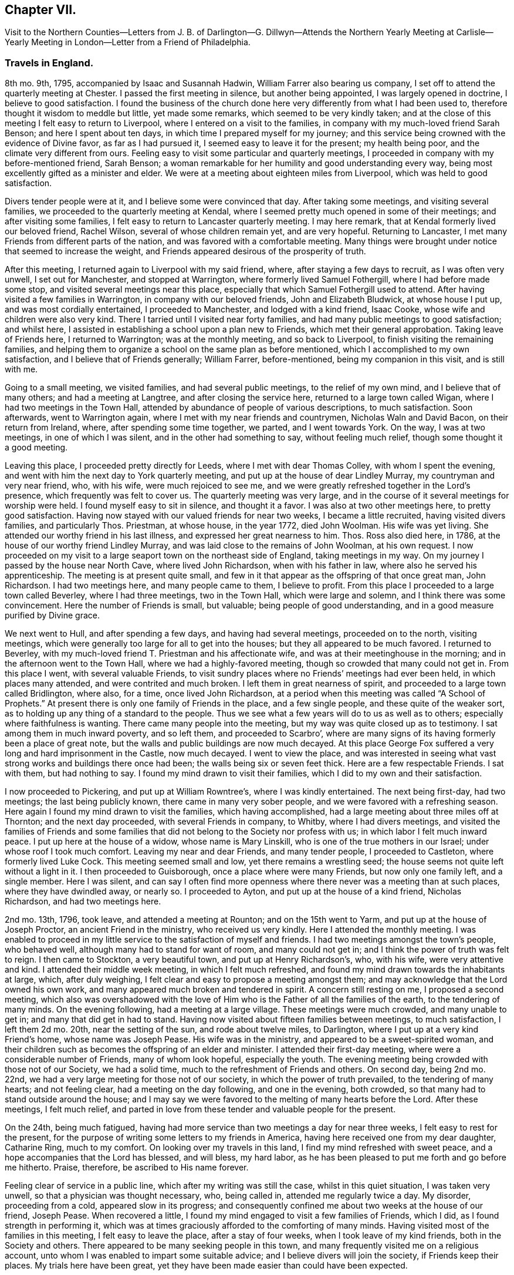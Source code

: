 == Chapter VII.

Visit to the Northern Counties--Letters from J. B. of Darlington--G.
Dillwyn--Attends the Northern Yearly Meeting at Carlisle--Yearly
Meeting in London--Letter from a Friend of Philadelphia.

=== Travels in England.

8th mo.
9th, 1795, accompanied by Isaac and Susannah Hadwin,
William Farrer also bearing us company,
I set off to attend the quarterly meeting at Chester.
I passed the first meeting in silence, but another being appointed,
I was largely opened in doctrine, I believe to good satisfaction.
I found the business of the church done here very
differently from what I had been used to,
therefore thought it wisdom to meddle but little, yet made some remarks,
which seemed to be very kindly taken;
and at the close of this meeting I felt easy to return to Liverpool,
where I entered on a visit to the families,
in company with my much-loved friend Sarah Benson; and here I spent about ten days,
in which time I prepared myself for my journey;
and this service being crowned with the evidence of Divine favor,
as far as I had pursued it, I seemed easy to leave it for the present;
my health being poor, and the climate very different from ours.
Feeling easy to visit some particular and quarterly meetings,
I proceeded in company with my before-mentioned friend, Sarah Benson;
a woman remarkable for her humility and good understanding every way,
being most excellently gifted as a minister and elder.
We were at a meeting about eighteen miles from Liverpool,
which was held to good satisfaction.

Divers tender people were at it, and I believe some were convinced that day.
After taking some meetings, and visiting several families,
we proceeded to the quarterly meeting at Kendal,
where I seemed pretty much opened in some of their meetings;
and after visiting some families, I felt easy to return to Lancaster quarterly meeting.
I may here remark, that at Kendal formerly lived our beloved friend, Rachel Wilson,
several of whose children remain yet, and are very hopeful.
Returning to Lancaster, I met many Friends from different parts of the nation,
and was favored with a comfortable meeting.
Many things were brought under notice that seemed to increase the weight,
and Friends appeared desirous of the prosperity of truth.

After this meeting, I returned again to Liverpool with my said friend, where,
after staying a few days to recruit, as I was often very unwell,
I set out for Manchester, and stopped at Warrington,
where formerly lived Samuel Fothergill, where I had before made some stop,
and visited several meetings near this place,
especially that which Samuel Fothergill used to attend.
After having visited a few families in Warrington, in company with our beloved friends,
John and Elizabeth Bludwick, at whose house I put up, and was most cordially entertained,
I proceeded to Manchester, and lodged with a kind friend, Isaac Cooke,
whose wife and children were also very kind.
There I tarried until I visited near forty families,
and had many public meetings to good satisfaction; and whilst here,
I assisted in establishing a school upon a plan new to Friends,
which met their general approbation.
Taking leave of Friends here, I returned to Warrington; was at the monthly meeting,
and so back to Liverpool, to finish visiting the remaining families,
and helping them to organize a school on the same plan as before mentioned,
which I accomplished to my own satisfaction, and I believe that of Friends generally;
William Farrer, before-mentioned, being my companion in this visit, and is still with me.

Going to a small meeting, we visited families, and had several public meetings,
to the relief of my own mind, and I believe that of many others;
and had a meeting at Langtree, and after closing the service here,
returned to a large town called Wigan, where I had two meetings in the Town Hall,
attended by abundance of people of various descriptions, to much satisfaction.
Soon afterwards, went to Warrington again,
where I met with my near friends and countrymen, Nicholas Waln and David Bacon,
on their return from Ireland, where, after spending some time together, we parted,
and I went towards York.
On the way, I was at two meetings, in one of which I was silent,
and in the other had something to say, without feeling much relief,
though some thought it a good meeting.

Leaving this place, I proceeded pretty directly for Leeds,
where I met with dear Thomas Colley, with whom I spent the evening,
and went with him the next day to York quarterly meeting,
and put up at the house of dear Lindley Murray, my countryman and very near friend, who,
with his wife, were much rejoiced to see me,
and we were greatly refreshed together in the Lord`'s presence,
which frequently was felt to cover us.
The quarterly meeting was very large,
and in the course of it several meetings for worship were held.
I found myself easy to sit in silence, and thought it a favor.
I was also at two other meetings here, to pretty good satisfaction.
Having now stayed with our valued friends for near two weeks,
I became a little recruited, having visited divers families, and particularly Thos.
Priestman, at whose house, in the year 1772, died John Woolman.
His wife was yet living.
She attended our worthy friend in his last illness,
and expressed her great nearness to him.
Thos.
Ross also died here, in 1786, at the house of our worthy friend Lindley Murray,
and was laid close to the remains of John Woolman, at his own request.
I now proceeded on my visit to a large seaport town on the northeast side of England,
taking meetings in my way.
On my journey I passed by the house near North Cave, where lived John Richardson,
when with his father in law, where also he served his apprenticeship.
The meeting is at present quite small,
and few in it that appear as the offspring of that once great man, John Richardson.
I had two meetings here, and many people came to them, I believe to profit.
From this place I proceeded to a large town called Beverley, where I had three meetings,
two in the Town Hall, which were large and solemn,
and I think there was some convincement.
Here the number of Friends is small, but valuable; being people of good understanding,
and in a good measure purified by Divine grace.

We next went to Hull, and after spending a few days, and having had several meetings,
proceeded on to the north, visiting meetings,
which were generally too large for all to get into the houses;
but they all appeared to be much favored.
I returned to Beverley, with my much-loved friend T. Priestman and his affectionate wife,
and was at their meetinghouse in the morning;
and in the afternoon went to the Town Hall, where we had a highly-favored meeting,
though so crowded that many could not get in.
From this place I went, with several valuable Friends,
to visit sundry places where no Friends`' meetings had ever been held,
in which places many attended, and were contrited and much broken.
I left them in great nearness of spirit,
and proceeded to a large town called Bridlington, where also, for a time,
once lived John Richardson,
at a period when this meeting was called "`A School of Prophets.`"
At present there is only one family of Friends in the place, and a few single people,
and these quite of the weaker sort,
as to holding up any thing of a standard to the people.
Thus we see what a few years will do to us as well as to others;
especially where faithfulness is wanting.
There came many people into the meeting, but my way was quite closed up as to testimony.
I sat among them in much inward poverty, and so left them, and proceeded to Scarbro`',
where are many signs of its having formerly been a place of great note,
but the walls and public buildings are now much decayed.
At this place George Fox suffered a very long and hard imprisonment in the Castle,
now much decayed.
I went to view the place,
and was interested in seeing what vast strong works and buildings there once had been;
the walls being six or seven feet thick.
Here are a few respectable Friends.
I sat with them, but had nothing to say.
I found my mind drawn to visit their families,
which I did to my own and their satisfaction.

I now proceeded to Pickering, and put up at William Rowntree`'s,
where I was kindly entertained.
The next being first-day, had two meetings; the last being publicly known,
there came in many very sober people, and we were favored with a refreshing season.
Here again I found my mind drawn to visit the families, which having accomplished,
had a large meeting about three miles off at Thornton; and the next day proceeded,
with several Friends in company, to Whitby, where I had divers meetings,
and visited the families of Friends and some families that
did not belong to the Society nor profess with us;
in which labor I felt much inward peace.
I put up here at the house of a widow, whose name is Mary Linskill,
who is one of the true mothers in our Israel; under whose roof I took much comfort.
Leaving my near and dear Friends, and many tender people, I proceeded to Castleton,
where formerly lived Luke Cock.
This meeting seemed small and low, yet there remains a wrestling seed;
the house seems not quite left without a light in it.
I then proceeded to Guisborough, once a place where were many Friends,
but now only one family left, and a single member.
Here I was silent,
and can say I often find more openness where there
never was a meeting than at such places,
where they have dwindled away, or nearly so.
I proceeded to Ayton, and put up at the house of a kind friend, Nicholas Richardson,
and had two meetings here.

2nd mo.
13th, 1796, took leave, and attended a meeting at Rounton; and on the 15th went to Yarm,
and put up at the house of Joseph Proctor, an ancient Friend in the ministry,
who received us very kindly.
Here I attended the monthly meeting.
I was enabled to proceed in my little service to the satisfaction of myself and friends.
I had two meetings amongst the town`'s people, who behaved well,
although many had to stand for want of room, and many could not get in;
and I think the power of truth was felt to reign.
I then came to Stockton, a very beautiful town, and put up at Henry Richardson`'s, who,
with his wife, were very attentive and kind.
I attended their middle week meeting, in which I felt much refreshed,
and found my mind drawn towards the inhabitants at large, which, after duly weighing,
I felt clear and easy to propose a meeting amongst them;
and may acknowledge that the Lord owned his own work,
and many appeared much broken and tendered in spirit.
A concern still resting on me, I proposed a second meeting,
which also was overshadowed with the love of Him
who is the Father of all the families of the earth,
to the tendering of many minds.
On the evening following, had a meeting at a large village.
These meetings were much crowded, and many unable to get in;
and many that did get in had to stand.
Having now visited about fifteen families between meetings, to much satisfaction,
I left them 2d mo.
20th, near the setting of the sun, and rode about twelve miles, to Darlington,
where I put up at a very kind Friend`'s home, whose name was Joseph Pease.
His wife was in the ministry, and appeared to be a sweet-spirited woman,
and their children such as becomes the offspring of an elder and minister.
I attended their first-day meeting, where were a considerable number of Friends,
many of whom look hopeful, especially the youth.
The evening meeting being crowded with those not of our Society, we had a solid time,
much to the refreshment of Friends and others.
On second day, being 2nd mo.
22nd, we had a very large meeting for those not of our society,
in which the power of truth prevailed, to the tendering of many hearts;
and not feeling clear, had a meeting on the day following, and one in the evening,
both crowded, so that many had to stand outside around the house;
and I may say we were favored to the melting of many hearts before the Lord.
After these meetings, I felt much relief,
and parted in love from these tender and valuable people for the present.

On the 24th, being much fatigued,
having had more service than two meetings a day for near three weeks,
I felt easy to rest for the present,
for the purpose of writing some letters to my friends in America,
having here received one from my dear daughter, Catharine Ring, much to my comfort.
On looking over my travels in this land, I find my mind refreshed with sweet peace,
and a hope accompanies that the Lord has blessed, and will bless, my hard labor,
as he has been pleased to put me forth and go before me hitherto.
Praise, therefore, be ascribed to His name forever.

Feeling clear of service in a public line, which after my writing was still the case,
whilst in this quiet situation, I was taken very unwell,
so that a physician was thought necessary, who, being called in,
attended me regularly twice a day.
My disorder, proceeding from a cold, appeared slow in its progress;
and consequently confined me about two weeks at the house of our friend, Joseph Pease.
When recovered a little, I found my mind engaged to visit a few families of Friends,
which I did, as I found strength in performing it,
which was at times graciously afforded to the comforting of many minds.
Having visited most of the families in this meeting, I felt easy to leave the place,
after a stay of four weeks, when I took leave of my kind friends,
both in the Society and others.
There appeared to be many seeking people in this town,
and many frequently visited me on a religious account,
unto whom I was enabled to impart some suitable advice;
and I believe divers will join the society, if Friends keep their places.
My trials here have been great,
yet they have been made easier than could have been expected.

At this period,
David Sands received the following letter from one of the class just mentioned:

Northgate, February 26, 1796.

Honored Friend--

Having, in the Friends`' Public Meetinghouse,
heard you discourse on the all-sufficient atonement for the redemption of souls,
by our blessed Lord and Saviour Jesus Christ, in so clear a manner to my understanding,
that it gave me great satisfaction;
indeed I have enjoyed something similar to this at different times for many years past,
when I sat under the administration of the Calvinist doctrine,
and I acknowledge I was never so happy under any preaching as theirs,
judging it most agreeable to the Scriptures of any
doctrine I had ever had the opportunity of hearing.
Yet I think I did not experience some things in the manner you mentioned;
neither did I understand some of your doctrines; and I acknowledge I have not felt easy,
at different times, since I heard you, lest I should have to say, when it is too late,
as the Deist said, whom you made mention of:
therefore I will receive it as the greatest favor to have a little of your instruction;
for I am fully persuaded in my mind you are able, through Divine assistance,
to cast light upon many things that I see but darkly,
which are very necessary for me to know;
and I sincerely hope you will have an opportunity to do it; if not,
I trust you will pardon my request,
as I feel it important to the future state of your unworthy friend,

J+++.+++ B.

The Journal continues:--next proceeded to Newcastle-upon-Tyne,
and put up at the house of Hadwen Bragg.
His wife is a daughter of our beloved friend, Rachel Wilson.
There I met with much kindness, and was at two meetings on first-day,
and at their monthly meeting on second-day;
in which meeting truth reigned in some good degree,
to the comfort of many deeply-proved ones, who, though honestly inclined,
yet have not been able to remove some things out of the way that
have been a stone of stumbling to many seeking minds.
Many things were gone into, concerning the state of the church.
A committee was appointed to visit some disorderly persons.
I felt easy to join in the said visit,
which was performed to a good degree of satisfaction.

I then proceeded to Shields, where I visited families,
to my own comfort and that of Friends.
My kind hostess, Margaret Bragg, who had long been a deeply proved woman,
went with me to Shields, where she appeared in a public testimony for the first time.
I put up at this place with Joseph Proctor, Jr., who, with a sister of his,
lives in this town, and carries on the business of shopkeeping.
He is a very tender young man,
and I think will yet become very serviceable in the church, if spared.
His sister was very kind, but seemed loath to give up to what was required of her.
Here I again entered on a visit to the families of Friends.
Margaret Bragg continued with me, and appeared in the ministry, to the satisfaction,
I believe, of all.
We had several public meetings, and visited all the families.
We took leave of Friends and others here in much nearness of affection,
and proceeded to Sunderland; and took up our lodging with Thomas Richardson, who,
with his wife and only son, were very kind and attentive.
Margaret Bragg being yet with me,
I again felt my mind drawn to enter upon a visit to the families of Friends,
and finding much openness in their minds,
it made my way more easy than otherwise could have been expected.
Having finished this visit, I attended several meetings,
and felt easy to take leave of Friends, and left them in a sweet frame of mind.
Here Margaret Bragg left me, having grown much in her gift,
and returned with her husband,
and I proceeded to Staindrop monthly meeting by way of Durham.
Solomon Chapman accompanied me, and Thomas Richardson, Jr.,
son of the Friend where I lodged.
Solomon appeared under a concern to engage in the ministry,
and broke forth in several opportunities in families.
We reached Bishop Auckland that evening, and attended their meeting next day,
which was favored with the heart-tendering power of truth,
to the refreshing of divers present.
Friends are but few at this place; the Bishop`'s palace being here,
the people are mostly of that sort.
We next went to Staindrop.

About this time David Sands received the following kind and sympathizing
letter from his friend and fellow-laborer George Dillwyn:

London, 4th mo., 21, 1796

Dear Friend, David Sands,--

Thy acceptable remembrance of 2d mo.
16, from Yarm, I duly received.
I had several times been asked whether we might expect
to see thee at the approaching yearly meeting,
which I was unable to answer till within a few days past,
when I understood thy back and not thy face was turned this way,
so that it is not likely we shall soon have the pleasure of shaking hands.
It is, however, a satisfaction to believe we are both doing as well as we know how,
and as the religious Indian Tahpuhuany said to Anthony Benezet and Isaac Zane, when,
on parting at Philadelphia,
they asked him if he had any thing on his mind towards his friends there,
"`Tell them that if they and I keep to that love which has warmed our hearts when together,
it will bring us sometimes into remembrance of each other when separated.`"
So I may say to thee.
The Friend who brought the account of thy going north was, I believe,
of opinion that thou wert going into Scotland.
Dear John Pemberton met with open doors there in many parts, having, no doubt,
the right key with him.
I have been twice in that country,
but my prospect not extending much beyond our own lines,
I found myself more at a loss among strangers there,
than in any other part of Great Britain.
This shows the necessity of each one minding his own calling, and if he, dear man,
had more strictly observed the Master`'s injunction "`to salute no man
by the way,`" it is highly probable he would have escaped those perplexities
which so much imbittered the latter years of his life.^
footnote:[John Pemberton was a man of a very tender and susceptible mind,
often fearful of omitting any duty.
This led to an indecision of character in reference to some of his religious services;
and he sometimes sought counsel of others beyond what they were qualified to give.
This was particularly the case in reference to views
of further service in Scotland and the Orkney Islands,
which he afterwards greatly regretted not having fully performed.
See J. Pemberton`'s Journal, pages 198, 200, 223, 288.]
But as I told him,
I thought his dear-bought experience would prove a lesson of instruction to many.
So I trust it has and will be to myself.
For as on one hand it shows how improper it is for us,
when the guiding ray of wisdom is withdrawn,
to turn aside for counsel or direction to others; so on the other hand,
it may convince us of the danger of an unwarranted interference
with those who are circumstanced as he was.

Thy affectionate friend,

Geo.
Dillwyn.

He next proceeded by way of Staindrop and Bishop Auckland to Durham,
where the quarterly meeting for the county was to be held, and lodged at an Inn.

Here I met with many of my kind friends that I had visited before.
We were much refreshed together.
The business was conducted in a good degree of brotherly love,
and many things taken into consideration as respects
society that had been overlooked before.
In the meeting for worship, I was much favored, and I believe divers were convinced.^
footnote:[Note by the editor.--I well remember the meeting here so briefly described,
and the testimony borne that day,
which was of a very encouraging character to the sincere-hearted traveller Zionward.
He expressed his persuasion that some present were under
the Lord`'s preparing hand for service in the church.
He endeavored to strengthen the faith and hope of these,
by calling to mind the manner of the Lord`'s dealings with some
of his little humble-minded devoted children in ancient times,
as in the case of Gideon.
How small was he in his own esteem,
yet how eminently were his endeavors blessed for the deliverance of his people
from the thraldom and oppression in which they were held by their enemies,
as he proceeded under Divine direction!
Such little devoted ones may not foresee the nature
or extent of the service to which they may,
if faithful, be called by their great Lord and Master.
The Lord`'s spiritual house, His church, is built of living stones;
each may seem insignificant of itself, but when fitly joined together,
they make a strong and beautiful building.
The acorn, the seed of the stately oak, is also small,
but when sown and nourished in a right soil and in a right climate,
in time it becomes a noble tree.
These trees, fitly prepared and framed together, become a gallant ship,
breasting the waves of the mighty ocean,
bearing along to distant lands many a precious cargo.
How beautiful upon the mountains are the foot of the Messengers of Peace,
who publish the glad tidings of the Gospel of life and salvation through Jesus Christ
our Lord! (This was the import of that remarkable testimony on that memorable occasion.)]
The Lord`'s power was known to reign, and Friends`' hearts were much tendered.
The business of the meeting being over,
we took leave of each other in a very tender and truly feeling manner.

I now proceeded towards the northern yearly meeting, by way of Benfieldside,
where many appear to have been convinced by our worthy friend George Fox.
And here was once a very large meeting,
but at present little is to be found of that so spoken of.
I passed on from this place to a meeting at Winness Hill,
but found my way so shut up that I felt most easy to leave it, and went on to Allandale,
where lived Rachel Wigham, mother to John Wigham, now in America;
and as we had been together there,
it appeared the more comfortable to this ancient Friend;
and I lodged with her son-in-law, Joseph Watson, with whom she lived.
I may also add, she is a living minister.
Here I was again taken poorly with my old complaint, and underwent much suffering,
though I was enabled to attend one meeting; but feeling a little better,
I attended another meeting on first-day, where many of other societies came in,
and truth reigned over all.
Several came after meeting to see me, and to inquire after the things of the kingdom,
who behaved with great modesty.
We had a comfortable season, and parted in much love and sweetness towards each other.

On second-day morning, we proceeded to Cornwood, where John Wigham, before mentioned,
was born, and lived many years.
We were at his brother`'s, Thos.
Wigham, who was also in the ministry: This meeting is small, and things but low;
yet I thought the seed of life was to be felt, and I may say that,
through Divine goodness, we had a very favored season.
Here I was much reduced and under great discouragement, as my disorder seemed to increase.
I saw no way of getting forward except with great difficulty;
but the next day I felt a little better, and set off for Carlisle,
a distance of about twenty-three miles,
where I arrived with less trouble than I expected.
I stayed at the house of David Carrick until the yearly meeting came on,
which is called the Northern Yearly Meeting;
at which meeting I had much liberty or freedom in speaking to the states of the people,
and good service in the discipline of the church,
which was conducted with much harmony and brotherly love, to the edification of many,
and divers seemed measurably convinced.
Here I was so feeble that I often thought I could not get to meetings,
but was carried through beyond my own expectation;
praised be the name of the Lord forever.
At this meeting were a number of hopeful young people,
and I thought the meeting of conference was very much owned,
and tended to general advantage.^
footnote:[It was for many years the practice of Friends, at the Northern Yearly Meetings,
held by rotation, within the Quarterly Meetings of Cheshire and Staffordshire,
Lancashire, Westmoreland, and Cumberland,
after the usual business of that Quarterly Meeting within the compass
of which such General Meeting was held had been gone through,
to hold a meeting for conference,
in which some Friend from each of the other Quarterly Meetings was expected to give
a brief account of the state of the society in that Quarterly Meeting to which ho belonged,
and such subjects as related to the general welfare
of the society were occasionally discussed.
These conferences were more largely attended than the other sittings for the discipline;
and it often happened that Friends of large experience were engaged to
express their sentiments in a manner deeply instructive and interesting,
especially to the youth present.
The yearly meeting in London was not at that period
attended so largely as is now the case;
nor was the manner of conducting the discipline so uniform,
especially prior to the printing of the Book of Extracts, or Rules of Discipline;
so that these conferences were important,
as affording the opportunity for an exchange of sentiment on various subjects.]
After this, having taken leave of many very valuable Friends,
I set forward to reach the yearly meeting in London, taking many meetings in my way,
and appointing several in places where no meetings had been held for many years.
On my way, I met with Thomas Clarkson,
who had entered deeply into the state of the poor Africans,
and has gathered many articles of their making,
in order to prove to the British Parliament and Ministry their capacity
for industry and knowledge in many useful branches of business;
which clearly discovered their natural abilities.
He appeared to be a man of a tender spirit,
and much convinced of the truth of our principles.
I parted with him in near love, and proceeded to Appleby, where died Francis Howgill,
after many years`' imprisonment for the cause of truth.
The old prison is now nearly demolished, though some marks of it are left.

We proceeded to Darlington, and had a meeting about six miles off,
in a meetinghouse belonging to the Methodists, to much satisfaction:
the people appeared kind and open.
From Darlington on my way to York had one meeting, and having arrived safe,
put up at the house of my old friend and countryman, Lindley Murray.
Here we were once more refreshed together, and after spending one day,
set forward to Ackworth, a large estate owned by Friends,
purchased for promoting the education of Friends`' children.
Here were now near 300 scholars, 170 boys, and 130 girls, educated by several teachers.
I thought I felt something more than usual of weight in sitting with them in their meeting.
Having spent some time here, I left them in much love, and proceeded to Doncaster,
where I had a highly favored opportunity; and so passed on to Sheffield,
to Thomas Colley`'s, with whom I lodged; he having been in our country,
made the opportunity more refreshing.
Staying here a few days, and visiting several families,
I set forward with my friend Thomas Colley towards London,
and on our way had one appointed meeting where there had never been one before.

In London I put up at the house of Joseph Smith,
whose wife is a daughter of Rachel Wilson.
The yearly meeting now beginning by the holding of
the general meeting of ministers and elders,
was very large, and much weighty advice was given.
The business was managed in much brotherly love and harmony,
to the refreshment of many minds.
Having attended all the public meetings for worship during this yearly meeting,
in which I have been silent,
and often thought it was a favor to me that I was led in this manner,
as it gave me an opportunity to view the labors and gifts of others,
and to see the state of Society in this land.
The affairs of the church here are conducted with propriety;
many things were revived and gone into respecting the state of Society,
and the standard of truth was raised up in a good degree,
respecting the order and Christian discipline of the Church.

The following letter, received by David Sands about this time, is without signature,
but must not be omitted:

Philadelphia, 5th mo.
15th, 1797.

Dear Friend--

Thy letter of the 10th mo.
18th last, dated at Stockport, came acceptably to me;
having had thee frequently and affectionately on my mind;
recollecting at times thy bodily infirmities,
it was particularly gratifying to learn from thyself that
thou hadst been favored to move in the line of duty,
under the sustaining power of the Shepherd of Israel;
and that through His continued mercy and favor,
strength of mind and health of body was vouchsafed,
so as to qualify thee for the service of the day.
Holy, just, and true is He. May thou and I, dear friend, now in our advanced years,
lean singly and solely on His Divine arm for succor and support,
through every one of his providential dispensations; in heights and in depths,
and in all those dippings, exercises, and baptisms which He may, in unfathomable wisdom,
direct or permit for our refinement and preparation for His work and service.
That light is sown for the righteous, and gladness for the upright in heart, is,
I believe, an immutable truth.
Thy fear is just, that the inhabitants of this highly favored city,
at least too many of them, would so pass over the solemn visitation of the year 1793,
that the sanctifying, purifying effect thereby intended,
would not have the desired influence.
Many, very many were, I believe, in that awful season, humbled and deeply reached;
desires were excited in them, and covenants made, that if spared for a time to remain,
they would bow to the power of an offended Creator,
and serve Him with a more perfect heart.
But alas! how have the people, at least the great bulk of them, increased in pride,
wantonness, and dissipation!
Have we not just cause to expect the rod will again be shaken over this ungrateful generation?

I have noticed what thou hast said respecting thy prospect
of the length of thy stay on the other side of the water.
By daily attention,
and keeping a single eye to the hand that led thee
forth into the present important and dignified service;
suppressing and watchfully guarding against the reasonings and
imaginations of the creature--but in the depths of solemn retirement,
when all fleshly wisdom is set at naught, and the sure guide, the Divine Counsellor,
is with undoubted certainty and clearness heard and understood; then, dear David,
wilt thou move on in the appointment of pure wisdom,
and His strength and anointing influence will not be withheld.
I believe it may be needful for the servants to be watchful and guarded,
who are called forth to publish the glad tidings of peace and salvation,
and who have known days of abounding, and their labors crowned with heavenly consolation,
that a desire to live on the dainties of the Lord`'s table,
may not excite to any movements or extension of service,
which the great Master of the family has not clearly pointed out.

By this ship a valuable cargo goes from us to you.
Two dear women, Friends from England, Deborah Darby and Rebecca Young, having,
with singular diligence and very great acceptance, visited this continent,
even in the remotest part, where Friends are settled,
and held many meetings with persons not professing with us;
and also in many places they have been engaged in visiting the families in our society.
Their extensive and well-authorized labors have been so accompanied with restoring,
reclaiming love, that a sweet savor will they leave in this land,
and the seals and edifying fruits of their ministry are not a few.
Added to these two dear handmaids of the Lord,
are our endeared friends Samuel Emlen and William Savery.
To give them up to the Lord`'s requirings herein,
has been trying to many of their brethren and sisters, who are nearly united to them.
I may own, as one of the little ones in the family,
that it has been an occasion of close exercise to me.
Nevertheless, having felt in a measure the weight of their concern,
I could do no less than "`loose them and let them go,`" though stripping indeed,
and to our meeting in particular, will it be.
There are also cleared out from our general spring meeting, on a like embassy,
our esteemed friends, Sarah Talbot and Phebe Speakman, from Chester county,
and who proceed in the same ship called the "`Sussex,`" Captain Atkins,
bound for Liverpool.

It is but lately that I returned from an arduous journey,
through a mountainous and very rough country,
to attend the opening of a newly-established monthly meeting,
at a place called Calwessey,
situate on the borders of the northeast branch of the river Susquehanna.
From this service, myself and divers others from this city,
under appointment from our quarterly meeting, returned but a few days past;
and I am now preparing to proceed to Newcastle,
to see the Friends above-mentioned take ship.
So I am a good deal straitened for time,
but did not feel easy to let the present opportunity slip,
without sending thee some testimony of my affectionate remembrance of,
and tender sympathy with thee, under the pressure of thy present allotment.

Signature wanting; but is supposed to have been from John Elliott, of Philadelphia,
